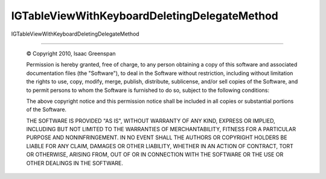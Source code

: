 =============================================
IGTableViewWithKeyboardDeletingDelegateMethod
=============================================

IGTableViewWithKeyboardDeletingDelegateMethod

----

 © Copyright 2010, Isaac Greenspan
 
 Permission is hereby granted, free of charge, to any person
 obtaining a copy of this software and associated documentation
 files (the "Software"), to deal in the Software without
 restriction, including without limitation the rights to use,
 copy, modify, merge, publish, distribute, sublicense, and/or sell
 copies of the Software, and to permit persons to whom the
 Software is furnished to do so, subject to the following
 conditions:
 
 The above copyright notice and this permission notice shall be
 included in all copies or substantial portions of the Software.
 
 THE SOFTWARE IS PROVIDED "AS IS", WITHOUT WARRANTY OF ANY KIND,
 EXPRESS OR IMPLIED, INCLUDING BUT NOT LIMITED TO THE WARRANTIES
 OF MERCHANTABILITY, FITNESS FOR A PARTICULAR PURPOSE AND
 NONINFRINGEMENT. IN NO EVENT SHALL THE AUTHORS OR COPYRIGHT
 HOLDERS BE LIABLE FOR ANY CLAIM, DAMAGES OR OTHER LIABILITY,
 WHETHER IN AN ACTION OF CONTRACT, TORT OR OTHERWISE, ARISING
 FROM, OUT OF OR IN CONNECTION WITH THE SOFTWARE OR THE USE OR
 OTHER DEALINGS IN THE SOFTWARE.
